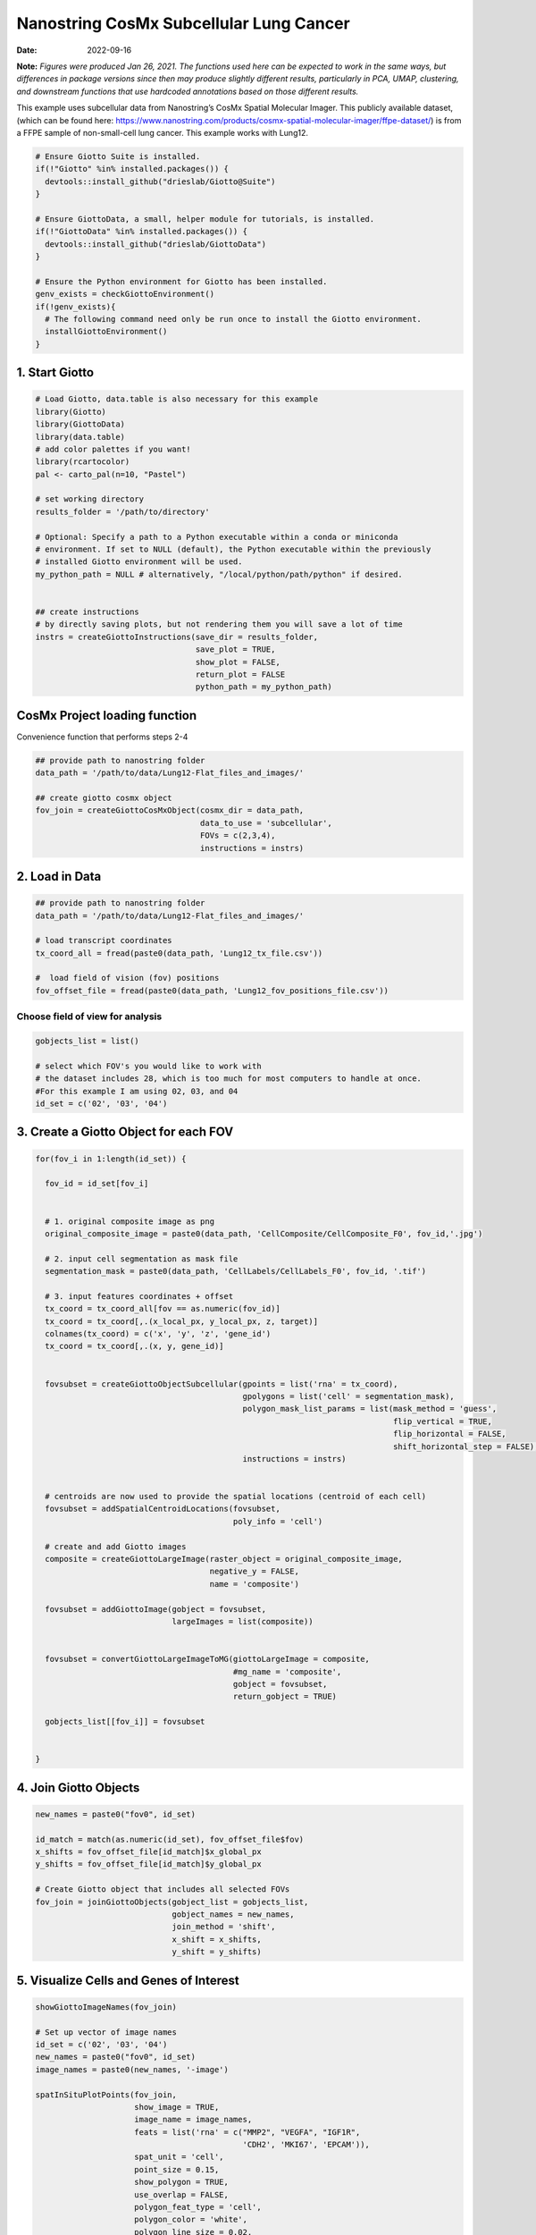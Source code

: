 =======================================
Nanostring CosMx Subcellular Lung Cancer
=======================================

:Date: 2022-09-16

**Note:** *Figures were produced Jan 26, 2021. The functions used here
can be expected to work in the same ways, but differences in package
versions since then may produce slightly different results, particularly
in PCA, UMAP, clustering, and downstream functions that use hardcoded
annotations based on those different results.*

This example uses subcellular data from Nanostring’s CosMx Spatial
Molecular Imager. This publicly available dataset, (which can be found
here:
https://www.nanostring.com/products/cosmx-spatial-molecular-imager/ffpe-dataset/)
is from a FFPE sample of non-small-cell lung cancer. This example works
with Lung12.

.. container:: cell

   .. code:: r
      
      # Ensure Giotto Suite is installed.
      if(!"Giotto" %in% installed.packages()) {
        devtools::install_github("drieslab/Giotto@Suite")
      }

      # Ensure GiottoData, a small, helper module for tutorials, is installed.
      if(!"GiottoData" %in% installed.packages()) {
        devtools::install_github("drieslab/GiottoData")
      }

      # Ensure the Python environment for Giotto has been installed.
      genv_exists = checkGiottoEnvironment()
      if(!genv_exists){
        # The following command need only be run once to install the Giotto environment.
        installGiottoEnvironment()
      }

1. Start Giotto
===============

.. container:: cell

   .. code:: r

      # Load Giotto, data.table is also necessary for this example
      library(Giotto)
      library(GiottoData)
      library(data.table)
      # add color palettes if you want!
      library(rcartocolor)
      pal <- carto_pal(n=10, "Pastel")

      # set working directory
      results_folder = '/path/to/directory'

      # Optional: Specify a path to a Python executable within a conda or miniconda 
      # environment. If set to NULL (default), the Python executable within the previously
      # installed Giotto environment will be used.
      my_python_path = NULL # alternatively, "/local/python/path/python" if desired.


      ## create instructions
      # by directly saving plots, but not rendering them you will save a lot of time
      instrs = createGiottoInstructions(save_dir = results_folder,
                                        save_plot = TRUE,
                                        show_plot = FALSE,
                                        return_plot = FALSE
                                        python_path = my_python_path)

CosMx Project loading function
==============================

.. raw:: html

   <details>

.. raw:: html

   <summary>

Convenience function that performs steps 2-4

.. raw:: html

   </summary>

.. container:: cell

   .. code:: r

      ## provide path to nanostring folder
      data_path = '/path/to/data/Lung12-Flat_files_and_images/'

      ## create giotto cosmx object
      fov_join = createGiottoCosMxObject(cosmx_dir = data_path,
                                         data_to_use = 'subcellular',
                                         FOVs = c(2,3,4),
                                         instructions = instrs)

.. raw:: html

   </details>

2. Load in Data
===============

.. container:: cell

   .. code:: r

      ## provide path to nanostring folder
      data_path = '/path/to/data/Lung12-Flat_files_and_images/'

      # load transcript coordinates
      tx_coord_all = fread(paste0(data_path, 'Lung12_tx_file.csv'))

      #  load field of vision (fov) positions
      fov_offset_file = fread(paste0(data_path, 'Lung12_fov_positions_file.csv'))

Choose field of view for analysis
---------------------------------

.. container:: cell

   .. code:: r

      gobjects_list = list()

      # select which FOV's you would like to work with
      # the dataset includes 28, which is too much for most computers to handle at once. 
      #For this example I am using 02, 03, and 04
      id_set = c('02', '03', '04')

3. Create a Giotto Object for each FOV
======================================

.. container:: cell

   .. code:: r

      for(fov_i in 1:length(id_set)) {
        
        fov_id = id_set[fov_i]


        # 1. original composite image as png
        original_composite_image = paste0(data_path, 'CellComposite/CellComposite_F0', fov_id,'.jpg')
        
        # 2. input cell segmentation as mask file
        segmentation_mask = paste0(data_path, 'CellLabels/CellLabels_F0', fov_id, '.tif')
        
        # 3. input features coordinates + offset
        tx_coord = tx_coord_all[fov == as.numeric(fov_id)]
        tx_coord = tx_coord[,.(x_local_px, y_local_px, z, target)]
        colnames(tx_coord) = c('x', 'y', 'z', 'gene_id')
        tx_coord = tx_coord[,.(x, y, gene_id)]
        
        
        fovsubset = createGiottoObjectSubcellular(gpoints = list('rna' = tx_coord),
                                                  gpolygons = list('cell' = segmentation_mask),
                                                  polygon_mask_list_params = list(mask_method = 'guess',
                                                                                  flip_vertical = TRUE,
                                                                                  flip_horizontal = FALSE,
                                                                                  shift_horizontal_step = FALSE),
                                                  instructions = instrs)
        
        
        # centroids are now used to provide the spatial locations (centroid of each cell)
        fovsubset = addSpatialCentroidLocations(fovsubset,
                                                poly_info = 'cell')
        
        # create and add Giotto images
        composite = createGiottoLargeImage(raster_object = original_composite_image,
                                           negative_y = FALSE,
                                           name = 'composite')
        
        fovsubset = addGiottoImage(gobject = fovsubset,
                                   largeImages = list(composite))
        
        
        fovsubset = convertGiottoLargeImageToMG(giottoLargeImage = composite,
                                                #mg_name = 'composite',
                                                gobject = fovsubset,
                                                return_gobject = TRUE)
        
        gobjects_list[[fov_i]] = fovsubset
        
        
      }

4. Join Giotto Objects
======================

.. container:: cell

   .. code:: r

      new_names = paste0("fov0", id_set)

      id_match = match(as.numeric(id_set), fov_offset_file$fov)
      x_shifts = fov_offset_file[id_match]$x_global_px
      y_shifts = fov_offset_file[id_match]$y_global_px

      # Create Giotto object that includes all selected FOVs
      fov_join = joinGiottoObjects(gobject_list = gobjects_list,
                                   gobject_names = new_names,
                                   join_method = 'shift',
                                   x_shift = x_shifts,
                                   y_shift = y_shifts)

5. Visualize Cells and Genes of Interest
========================================

.. container:: cell

   .. code:: r

      showGiottoImageNames(fov_join)

      # Set up vector of image names
      id_set = c('02', '03', '04')
      new_names = paste0("fov0", id_set)
      image_names = paste0(new_names, '-image')

      spatInSituPlotPoints(fov_join,
                           show_image = TRUE,
                           image_name = image_names,
                           feats = list('rna' = c("MMP2", "VEGFA", "IGF1R",
                                                  'CDH2', 'MKI67', 'EPCAM')),
                           spat_unit = 'cell',
                           point_size = 0.15,
                           show_polygon = TRUE,
                           use_overlap = FALSE,
                           polygon_feat_type = 'cell',
                           polygon_color = 'white',
                           polygon_line_size = 0.02,
                           coord_fix_ratio = TRUE,
                           background_color = NA)

.. image:: /images/images_pkgdown/nanostring_CosMx_Lung12/Emma/results-1272022/Rplot1.png
   :width: 175.0%

Visualize Cells
---------------

.. container:: cell

   .. code:: r

      spatPlot2D(gobject = fov_join,
                 image_name = image_names,
                 show_image = TRUE,
                 point_size = 0.2,
                 coord_fix_ratio = 1)

.. image:: /images/images_pkgdown/nanostring_CosMx_Lung12/Emma/results-1272022/Rplot2.png
   :width: 150.0%

6. Extract Data from your Giotto Object
=======================================

.. container:: cell

   .. code:: r

      fov_join = calculateOverlapRaster(fov_join)

      fov_join = overlapToMatrix(fov_join)

      showGiottoExpression(fov_join)

      # combine cell data
      morphometa = combineCellData(fov_join,
                                   feat_type = 'rna')

      # combine feature data
      featmeta = combineFeatureData(fov_join,
                                    feat_type = c('rna'))

      # combine overlapping feature data
      featoverlapmeta = combineFeatureOverlapData(fov_join,
                                                  feat_type = c('rna'))

7. Process Giotto Object
========================

.. container:: cell

   .. code:: r

      # filter
      fov_join <- filterGiotto(gobject = fov_join,
                               expression_threshold = 1,
                               feat_det_in_min_cells = 5,
                               min_det_feats_per_cell = 5)

      # normalize
      # standard method
      fov_join <- normalizeGiotto(gobject = fov_join,
                                  scalefactor = 5000,
                                  verbose = T)

      # new normalizaton method based on pearson correlations (Lause/Kobak et al. 2021)
      # this normalized matrix is given the name 'pearson' and will be used in the downstream steps
      fov_join <- normalizeGiotto(gobject = fov_join,
                                  scalefactor = 5000,
                                  verbose = T,
                                  norm_methods = 'pearson_resid',
                                  update_slot = 'pearson')
      # add statistics
      fov_join <- addStatistics(gobject = fov_join)

      # View cellular data
      pDataDT(fov_join)
      # View rna data
      fDataDT(fov_join)

8. View Transcript Number Distribution
======================================

.. container:: cell

   .. code:: r

      cellmeta = pDataDT(fov_join, feat_type = 'rna')
      hist(cellmeta$nr_feats, 100)

.. image:: /images/images_pkgdown/nanostring_CosMx_Lung12/Emma/results-1262022/Rplothist.png
   :width: 50.0%

.. container:: cell

   .. code:: r

      spatPlot2D(gobject = fov_join,
                 cell_color = 'total_expr',
                 color_as_factor = F,
                 show_image = TRUE,
                 image_name = image_names,
                 point_size = 1.5,
                 point_alpha = 0.75,
                 coord_fix_ratio = T)

.. image:: /images/images_pkgdown/nanostring_CosMx_Lung12/Emma/results-1272022/Rplot3.png
   :width: 150.0%

.. container:: cell

   .. code:: r

      spatInSituPlotPoints(fov_join,
                           show_polygon = TRUE,
                           polygon_color = 'white',
                           polygon_line_size = 0.1,
                           polygon_fill = 'total_expr',
                           polygon_fill_as_factor = F,
                           coord_fix_ratio = T)

.. image:: /images/images_pkgdown/nanostring_CosMx_Lung12/Emma/results-1272022/Rplot5.png
   :width: 150.0%

9. Dimension Reduction
======================

Calculate Highly Variable Genes
-------------------------------

.. container:: cell

   .. code:: r

      # typical way of calculating HVG
      fov_join <- calculateHVF(gobject = fov_join,
                               HVFname = 'hvg_orig')

.. image:: /images/images_pkgdown/nanostring_CosMx_Lung12/Emma/results-1252022/4-HVFplot.png
   :width: 50.0%

.. container:: cell

   .. code:: r

      # new method based on variance of pearson residuals for each gene
      fov_join <- calculateHVF(gobject = fov_join,
                               method = 'var_p_resid',
                               expression_values = 'pearson',
                               show_plot = T)

.. image:: /images/images_pkgdown/nanostring_CosMx_Lung12/Emma/results-1252022/5-HVFplot.png
   :width: 50.0%

View Highly Variable Features
-----------------------------

.. container:: cell

   .. code:: r

      gene_meta = fDataDT(fov_join)
      gene_meta[hvf == 'yes']

Run PCA
-------

.. container:: cell

   .. code:: r

      fov_join <- runPCA(gobject = fov_join,
                         expression_values = 'pearson',
                         scale_unit = F,
                         center = F)
      screePlot(fov_join, ncp = 20)

.. image:: /images/images_pkgdown/nanostring_CosMx_Lung12/Emma/results-1252022/6-screePlot.png
   :width: 50.0%

Plot PCA
--------

.. container:: cell

   .. code:: r

      plotPCA(fov_join,
              dim1_to_use = 1,
              dim2_to_use = 2)

.. image:: /images/images_pkgdown/nanostring_CosMx_Lung12/Emma/results-1252022/7-PCA.png
   :width: 50.0%

Run UMAP
--------

.. container:: cell

   .. code:: r

      fov_join <- runUMAP(fov_join,
                          dimensions_to_use = 1:10,
                          n_threads = 4)
      plotUMAP(gobject = fov_join)

.. image:: /images/images_pkgdown/nanostring_CosMx_Lung12/Emma/results-1252022/8-UMAP.png
   :width: 50.0%

10. Cluster
===========

.. container:: cell

   .. code:: r

      fov_join <- createNearestNetwork(gobject = fov_join,
                                       dimensions_to_use = 1:10,
                                       k = 10)
      fov_join <- doLeidenCluster(gobject = fov_join,
                                  resolution = 0.05,
                                  n_iterations = 1000)

      # visualize UMAP cluster results
      plotUMAP(gobject = fov_join,
               cell_color = 'leiden_clus',
               show_NN_network = T,
               point_size = 2.5)

.. image:: /images/images_pkgdown/nanostring_CosMx_Lung12/Emma/results-1252022/9-UMAP.png
   :width: 50.0%

.. container:: cell

   .. code:: r

      # visualize UMAP and spatial results
      spatDimPlot2D(gobject = fov_join,
                    show_image = T,
                    image_name = image_names,
                    cell_color = 'leiden_clus',
                    spat_point_size = 2)

.. image:: /images/images_pkgdown/nanostring_CosMx_Lung12/Emma/results-1252022/10-spatDimPlot2D.png
   :width: 50.0%

.. container:: cell

   .. code:: r

      spatInSituPlotPoints(fov_join,
                           feats = list('rna' = c("MMP2", "VEGFA", "IGF1R",
                                                  'CDH2', 'MKI67', 'EPCAM')),
                           point_size = 0.15,
                           show_polygon = TRUE,
                           polygon_color = 'white',
                           polygon_line_size = 0.01,
                           polygon_fill = 'leiden_clus',
                           polygon_fill_as_factor = T,
                           coord_fix_ratio = TRUE)

.. image:: /images/images_pkgdown/nanostring_CosMx_Lung12/Emma/results-1272022/spatinsituclustered.png
   :width: 150.0%

11. Small Subset Visiualization
===============================

.. container:: cell

   .. code:: r

      locs <-fov_join@spatial_locs$cell$raw

      #subset a Giotto object based on spatial locations
      smallfov <- subsetGiottoLocs(fov_join,
                               x_max = 800,
                               x_min = 507,
                               y_max = -158800,
                               y_min = -159600)

      #extract all genes observed in new object
      smallfeats <- smallfov@feat_metadata$cell$rna$feat_ID

      #plot all genes
      spatInSituPlotPoints(smallfov,
                           feats = list(smallfeats),
                           point_size = 0.15,
                           polygon_line_size = .1,
                           show_polygon = T,
                           polygon_color = 'white',
                           show_image = T,
                           image_name = image_names,
                           coord_fix_ratio = TRUE,
                           show_legend = FALSE)

.. image:: /images/images_pkgdown/nanostring_CosMx_Lung12/Emma/results-1252022/12-spatInSituPlotPoints.png
   :width: 75.0%

12. Spatial Expression Patterns
===============================

.. container:: cell

   .. code:: r

      # create spatial network based on physical distance of cell centroids
      fov_join = createSpatialNetwork(gobject = fov_join,
                                      minimum_k = 2,
                                      maximum_distance_delaunay = 50)

      # select features
      feats = fov_join@feat_ID$rna
      # perform Binary Spatial Extraction of genes - NOTE: Depending on your system this could take time
      km_spatialgenes = binSpect(fov_join,
                                 subset_feats = feats)

      # visualize spatial expression of selected genes obtained from binSpect
      spatFeatPlot2D(fov_join,
                     expression_values = 'scaled',
                     feats = km_spatialgenes$feats[1:10],
                     cell_color_gradient = c('blue', 'white', 'red'),
                     point_shape = 'border',
                     point_border_stroke = 0.01,
                     show_network = F,
                     network_color = 'lightgrey',
                     point_size = 1.2,
                     cow_n_col = 2)

.. image:: /images/images_pkgdown/nanostring_CosMx_Lung12/Emma/results-1252022/13-spatFeatPlot2D.png
   :width: 50.0%

13. Identify Clusters
=====================

Violin plot
-----------

.. container:: cell

   .. code:: r

      markers = findMarkers_one_vs_all(gobject = fov_join,
                                       method = 'gini',
                                       expression_values = 'normalized',
                                       cluster_column = 'leiden_clus',
                                       min_feats = 1,
                                       rank_score = 2)
      markers[, head(.SD, 5), by = 'cluster']

      # violinplot
      topgini_genes = unique(markers[, head(.SD, 2), by = 'cluster']$feats)
      violinPlot(fov_join,
                 feats = topgini_genes,
                 cluster_column = 'leiden_clus',
                 strip_position = 'right')

.. image:: /images/images_pkgdown/nanostring_CosMx_Lung12/Emma/results-1252022/14-violinPlot.png
   :width: 50.0%

Heatmap
-------

.. container:: cell

   .. code:: r

      cluster_order = c(1, 2, 3, 4, 5, 6, 7, 8, 9)
      plotMetaDataHeatmap(fov_join,
                          expression_values = 'scaled',
                          metadata_cols = c('leiden_clus'),
                          selected_feats = topgini_genes,
                          custom_cluster_order = cluster_order)

.. image:: /images/images_pkgdown/nanostring_CosMx_Lung12/Emma/results-1262022/6-plotMetaDataHeatmap.png
   :width: 50.0%

Annotate Giotto Object
----------------------

.. container:: cell

   .. code:: r

      ## add cell types ###
      clusters_cell_types_lung = c('Normal Epithelial', 'Cancer', 'Stromal', 'Plasma Cells',
                                   'Cytotoxic T Cells', 'Cancer Stem Cells',
                                   'Macrophage', 'Memory B Cell', 'Memory B Cell')

      names(clusters_cell_types_lung) = as.character(sort(cluster_order))
      fov_join = annotateGiotto(gobject = fov_join,
                                annotation_vector = clusters_cell_types_lung,
                                cluster_column = 'leiden_clus')

      plotUMAP(fov_join,
               cell_color = 'cell_types',
               point_size = 1.5)

.. image:: /images/images_pkgdown/nanostring_CosMx_Lung12/Emma/results-1252022/15-UMAP.png
   :width: 50.0%

Visualize
---------

.. container:: cell

   .. code:: r

      spatDimPlot2D(gobject = fov_join,
                    show_image = T,
                    image_name = image_names,
                    cell_color = 'cell_types',
                    spat_point_size = 2)

.. image:: /images/images_pkgdown/nanostring_CosMx_Lung12/Emma/results-1252022/16-spatDimPlot2D.png
   :width: 50.0%

.. container:: cell

   .. code:: r

      spatInSituPlotPoints(fov_join,
                           show_polygon = TRUE,
                           polygon_feat_type = 'cell',
                           polygon_color = 'white',
                           polygon_line_size = 0.1,
                           polygon_fill = 'cell_types',
                           polygon_fill_as_factor = TRUE,
                           coord_fix_ratio = TRUE)

.. image:: /images/images_pkgdown/nanostring_CosMx_Lung12/Emma/results-1252022/17-spatInSituPlotPoints.png
   :width: 50.0%

14. Interaction Changed Features
=============================

.. container:: cell

   .. code:: r

      future::plan('multisession', workers = 4) # NOTE: Depending on your system this could take time

      goi = findInteractionChangedFeats(gobject = fov_join,
                                        cluster_column = 'leiden_clus')

      # Identify top ten interaction changed features (in this case, genes)
      goi$ICFscores[type_int == 'hetero']$feats[1:10]

      # Visualize ICF expression
      spatInSituPlotPoints(fov_join,
                           feats = list(goi$ICFscores[type_int == 'hetero']$feats[1:10]),
                           point_size = 0.15,
                           show_polygon = TRUE,
                           polygon_feat_type = 'cell',
                           polygon_color = 'black',
                           polygon_line_size = 0.1,
                           polygon_fill = 'cell_types',
                           polygon_fill_as_factor = TRUE,
                           polygon_fill_code = pal,
                           coord_fix_ratio = TRUE)

.. image:: /images/images_pkgdown/nanostring_CosMx_Lung12/Emma/results-1252022/18-spatInSituPlotPoints.png
   :width: 50.0%
